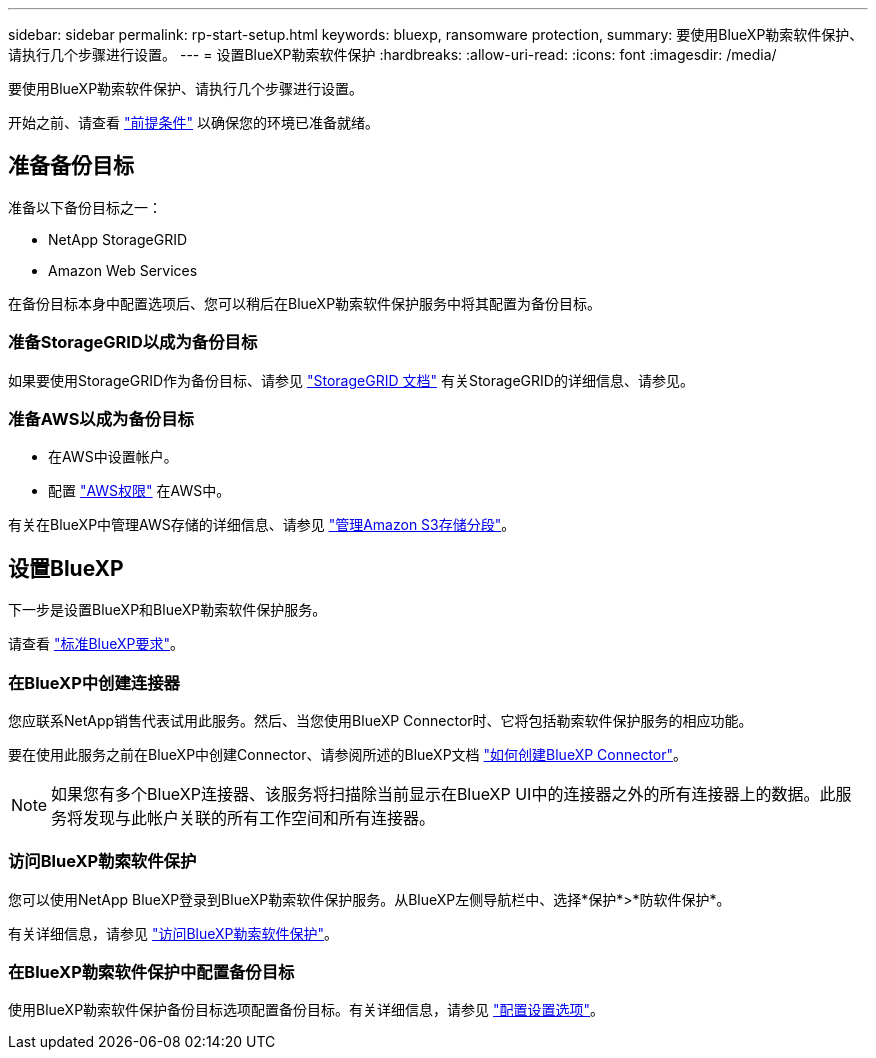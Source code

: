 ---
sidebar: sidebar 
permalink: rp-start-setup.html 
keywords: bluexp, ransomware protection, 
summary: 要使用BlueXP勒索软件保护、请执行几个步骤进行设置。 
---
= 设置BlueXP勒索软件保护
:hardbreaks:
:allow-uri-read: 
:icons: font
:imagesdir: /media/


[role="lead"]
要使用BlueXP勒索软件保护、请执行几个步骤进行设置。

开始之前、请查看 link:rp-start-prerequisites.html["前提条件"] 以确保您的环境已准备就绪。



== 准备备份目标

准备以下备份目标之一：

* NetApp StorageGRID
* Amazon Web Services


在备份目标本身中配置选项后、您可以稍后在BlueXP勒索软件保护服务中将其配置为备份目标。



=== 准备StorageGRID以成为备份目标

如果要使用StorageGRID作为备份目标、请参见 https://docs.netapp.com/us-en/storagegrid-117/index.html["StorageGRID 文档"^] 有关StorageGRID的详细信息、请参见。



=== 准备AWS以成为备份目标

* 在AWS中设置帐户。
* 配置 https://docs.netapp.com/us-en/bluexp-setup-admin/reference-permissions.html["AWS权限"^] 在AWS中。


有关在BlueXP中管理AWS存储的详细信息、请参见 https://docs.netapp.com/us-en/bluexp-setup-admin/task-viewing-amazon-s3.html["管理Amazon S3存储分段"^]。



== 设置BlueXP

下一步是设置BlueXP和BlueXP勒索软件保护服务。

请查看 https://docs.netapp.com/us-en/cloud-manager-setup-admin/reference-checklist-cm.html["标准BlueXP要求"^]。



=== 在BlueXP中创建连接器

您应联系NetApp销售代表试用此服务。然后、当您使用BlueXP Connector时、它将包括勒索软件保护服务的相应功能。

要在使用此服务之前在BlueXP中创建Connector、请参阅所述的BlueXP文档 https://docs.netapp.com/us-en/cloud-manager-setup-admin/concept-connectors.html["如何创建BlueXP Connector"^]。


NOTE: 如果您有多个BlueXP连接器、该服务将扫描除当前显示在BlueXP UI中的连接器之外的所有连接器上的数据。此服务将发现与此帐户关联的所有工作空间和所有连接器。



=== 访问BlueXP勒索软件保护

您可以使用NetApp BlueXP登录到BlueXP勒索软件保护服务。从BlueXP左侧导航栏中、选择*保护*>*防软件保护*。

有关详细信息，请参见 link:rp-start-login.html["访问BlueXP勒索软件保护"]。



=== 在BlueXP勒索软件保护中配置备份目标

使用BlueXP勒索软件保护备份目标选项配置备份目标。有关详细信息，请参见 link:rp-use-settings.html["配置设置选项"]。
